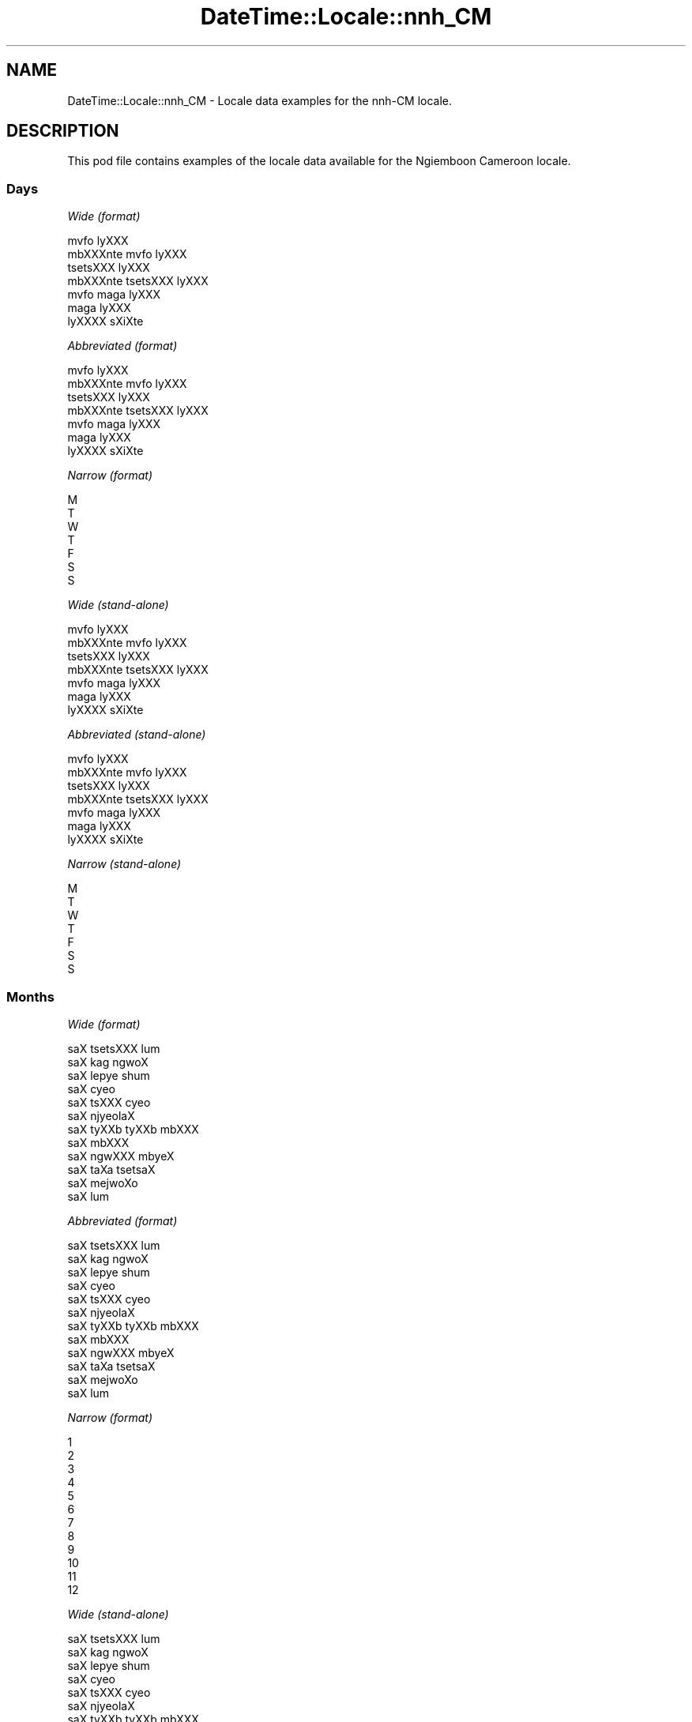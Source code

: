 .\" Automatically generated by Pod::Man 2.28 (Pod::Simple 3.28)
.\"
.\" Standard preamble:
.\" ========================================================================
.de Sp \" Vertical space (when we can't use .PP)
.if t .sp .5v
.if n .sp
..
.de Vb \" Begin verbatim text
.ft CW
.nf
.ne \\$1
..
.de Ve \" End verbatim text
.ft R
.fi
..
.\" Set up some character translations and predefined strings.  \*(-- will
.\" give an unbreakable dash, \*(PI will give pi, \*(L" will give a left
.\" double quote, and \*(R" will give a right double quote.  \*(C+ will
.\" give a nicer C++.  Capital omega is used to do unbreakable dashes and
.\" therefore won't be available.  \*(C` and \*(C' expand to `' in nroff,
.\" nothing in troff, for use with C<>.
.tr \(*W-
.ds C+ C\v'-.1v'\h'-1p'\s-2+\h'-1p'+\s0\v'.1v'\h'-1p'
.ie n \{\
.    ds -- \(*W-
.    ds PI pi
.    if (\n(.H=4u)&(1m=24u) .ds -- \(*W\h'-12u'\(*W\h'-12u'-\" diablo 10 pitch
.    if (\n(.H=4u)&(1m=20u) .ds -- \(*W\h'-12u'\(*W\h'-8u'-\"  diablo 12 pitch
.    ds L" ""
.    ds R" ""
.    ds C` ""
.    ds C' ""
'br\}
.el\{\
.    ds -- \|\(em\|
.    ds PI \(*p
.    ds L" ``
.    ds R" ''
.    ds C`
.    ds C'
'br\}
.\"
.\" Escape single quotes in literal strings from groff's Unicode transform.
.ie \n(.g .ds Aq \(aq
.el       .ds Aq '
.\"
.\" If the F register is turned on, we'll generate index entries on stderr for
.\" titles (.TH), headers (.SH), subsections (.SS), items (.Ip), and index
.\" entries marked with X<> in POD.  Of course, you'll have to process the
.\" output yourself in some meaningful fashion.
.\"
.\" Avoid warning from groff about undefined register 'F'.
.de IX
..
.nr rF 0
.if \n(.g .if rF .nr rF 1
.if (\n(rF:(\n(.g==0)) \{
.    if \nF \{
.        de IX
.        tm Index:\\$1\t\\n%\t"\\$2"
..
.        if !\nF==2 \{
.            nr % 0
.            nr F 2
.        \}
.    \}
.\}
.rr rF
.\"
.\" Accent mark definitions (@(#)ms.acc 1.5 88/02/08 SMI; from UCB 4.2).
.\" Fear.  Run.  Save yourself.  No user-serviceable parts.
.    \" fudge factors for nroff and troff
.if n \{\
.    ds #H 0
.    ds #V .8m
.    ds #F .3m
.    ds #[ \f1
.    ds #] \fP
.\}
.if t \{\
.    ds #H ((1u-(\\\\n(.fu%2u))*.13m)
.    ds #V .6m
.    ds #F 0
.    ds #[ \&
.    ds #] \&
.\}
.    \" simple accents for nroff and troff
.if n \{\
.    ds ' \&
.    ds ` \&
.    ds ^ \&
.    ds , \&
.    ds ~ ~
.    ds /
.\}
.if t \{\
.    ds ' \\k:\h'-(\\n(.wu*8/10-\*(#H)'\'\h"|\\n:u"
.    ds ` \\k:\h'-(\\n(.wu*8/10-\*(#H)'\`\h'|\\n:u'
.    ds ^ \\k:\h'-(\\n(.wu*10/11-\*(#H)'^\h'|\\n:u'
.    ds , \\k:\h'-(\\n(.wu*8/10)',\h'|\\n:u'
.    ds ~ \\k:\h'-(\\n(.wu-\*(#H-.1m)'~\h'|\\n:u'
.    ds / \\k:\h'-(\\n(.wu*8/10-\*(#H)'\z\(sl\h'|\\n:u'
.\}
.    \" troff and (daisy-wheel) nroff accents
.ds : \\k:\h'-(\\n(.wu*8/10-\*(#H+.1m+\*(#F)'\v'-\*(#V'\z.\h'.2m+\*(#F'.\h'|\\n:u'\v'\*(#V'
.ds 8 \h'\*(#H'\(*b\h'-\*(#H'
.ds o \\k:\h'-(\\n(.wu+\w'\(de'u-\*(#H)/2u'\v'-.3n'\*(#[\z\(de\v'.3n'\h'|\\n:u'\*(#]
.ds d- \h'\*(#H'\(pd\h'-\w'~'u'\v'-.25m'\f2\(hy\fP\v'.25m'\h'-\*(#H'
.ds D- D\\k:\h'-\w'D'u'\v'-.11m'\z\(hy\v'.11m'\h'|\\n:u'
.ds th \*(#[\v'.3m'\s+1I\s-1\v'-.3m'\h'-(\w'I'u*2/3)'\s-1o\s+1\*(#]
.ds Th \*(#[\s+2I\s-2\h'-\w'I'u*3/5'\v'-.3m'o\v'.3m'\*(#]
.ds ae a\h'-(\w'a'u*4/10)'e
.ds Ae A\h'-(\w'A'u*4/10)'E
.    \" corrections for vroff
.if v .ds ~ \\k:\h'-(\\n(.wu*9/10-\*(#H)'\s-2\u~\d\s+2\h'|\\n:u'
.if v .ds ^ \\k:\h'-(\\n(.wu*10/11-\*(#H)'\v'-.4m'^\v'.4m'\h'|\\n:u'
.    \" for low resolution devices (crt and lpr)
.if \n(.H>23 .if \n(.V>19 \
\{\
.    ds : e
.    ds 8 ss
.    ds o a
.    ds d- d\h'-1'\(ga
.    ds D- D\h'-1'\(hy
.    ds th \o'bp'
.    ds Th \o'LP'
.    ds ae ae
.    ds Ae AE
.\}
.rm #[ #] #H #V #F C
.\" ========================================================================
.\"
.IX Title "DateTime::Locale::nnh_CM 3pm"
.TH DateTime::Locale::nnh_CM 3pm "2016-11-13" "perl v5.20.2" "User Contributed Perl Documentation"
.\" For nroff, turn off justification.  Always turn off hyphenation; it makes
.\" way too many mistakes in technical documents.
.if n .ad l
.nh
.SH "NAME"
DateTime::Locale::nnh_CM \- Locale data examples for the nnh\-CM locale.
.SH "DESCRIPTION"
.IX Header "DESCRIPTION"
This pod file contains examples of the locale data available for the
Ngiemboon Cameroon locale.
.SS "Days"
.IX Subsection "Days"
\fIWide (format)\fR
.IX Subsection "Wide (format)"
.PP
.Vb 7
\&  mvfo\*` lyXXX
\&  mbXXXnte\*` mvfo\*` lyXXX
\&  tse\*`tsXXX lyXXX
\&  mbXXXnte\*` tsetsXXX lyXXX
\&  mvfo\*` ma\*`ga lyXXX
\&  ma\*`ga lyXXX
\&  lyXXXX sXi\*'Xte\*`
.Ve
.PP
\fIAbbreviated (format)\fR
.IX Subsection "Abbreviated (format)"
.PP
.Vb 7
\&  mvfo\*` lyXXX
\&  mbXXXnte\*` mvfo\*` lyXXX
\&  tse\*`tsXXX lyXXX
\&  mbXXXnte\*` tsetsXXX lyXXX
\&  mvfo\*` ma\*`ga lyXXX
\&  ma\*`ga lyXXX
\&  lyXXXX sXi\*'Xte\*`
.Ve
.PP
\fINarrow (format)\fR
.IX Subsection "Narrow (format)"
.PP
.Vb 7
\&  M
\&  T
\&  W
\&  T
\&  F
\&  S
\&  S
.Ve
.PP
\fIWide (stand-alone)\fR
.IX Subsection "Wide (stand-alone)"
.PP
.Vb 7
\&  mvfo\*` lyXXX
\&  mbXXXnte\*` mvfo\*` lyXXX
\&  tse\*`tsXXX lyXXX
\&  mbXXXnte\*` tsetsXXX lyXXX
\&  mvfo\*` ma\*`ga lyXXX
\&  ma\*`ga lyXXX
\&  lyXXXX sXi\*'Xte\*`
.Ve
.PP
\fIAbbreviated (stand-alone)\fR
.IX Subsection "Abbreviated (stand-alone)"
.PP
.Vb 7
\&  mvfo\*` lyXXX
\&  mbXXXnte\*` mvfo\*` lyXXX
\&  tse\*`tsXXX lyXXX
\&  mbXXXnte\*` tsetsXXX lyXXX
\&  mvfo\*` ma\*`ga lyXXX
\&  ma\*`ga lyXXX
\&  lyXXXX sXi\*'Xte\*`
.Ve
.PP
\fINarrow (stand-alone)\fR
.IX Subsection "Narrow (stand-alone)"
.PP
.Vb 7
\&  M
\&  T
\&  W
\&  T
\&  F
\&  S
\&  S
.Ve
.SS "Months"
.IX Subsection "Months"
\fIWide (format)\fR
.IX Subsection "Wide (format)"
.PP
.Vb 12
\&  saX tsetsXXX lu\*`m
\&  saX ka\*`g ngwo\*'X
\&  saX lepye\*` shu\*'m
\&  saX cy\*:o\*'
\&  saX tsXXX cy\*:o\*'
\&  saX njy\*:ola\*'X
\&  saX tyXXb tyXXb mbXXX
\&  saX mbXXX
\&  saX ngwXXX mby\*:X
\&  saX ta\*`Xa tsetsa\*'X
\&  saX mejwoXo\*'
\&  saX lu\*`m
.Ve
.PP
\fIAbbreviated (format)\fR
.IX Subsection "Abbreviated (format)"
.PP
.Vb 12
\&  saX tsetsXXX lu\*`m
\&  saX ka\*`g ngwo\*'X
\&  saX lepye\*` shu\*'m
\&  saX cy\*:o\*'
\&  saX tsXXX cy\*:o\*'
\&  saX njy\*:ola\*'X
\&  saX tyXXb tyXXb mbXXX
\&  saX mbXXX
\&  saX ngwXXX mby\*:X
\&  saX ta\*`Xa tsetsa\*'X
\&  saX mejwoXo\*'
\&  saX lu\*`m
.Ve
.PP
\fINarrow (format)\fR
.IX Subsection "Narrow (format)"
.PP
.Vb 12
\&  1
\&  2
\&  3
\&  4
\&  5
\&  6
\&  7
\&  8
\&  9
\&  10
\&  11
\&  12
.Ve
.PP
\fIWide (stand-alone)\fR
.IX Subsection "Wide (stand-alone)"
.PP
.Vb 12
\&  saX tsetsXXX lu\*`m
\&  saX ka\*`g ngwo\*'X
\&  saX lepye\*` shu\*'m
\&  saX cy\*:o\*'
\&  saX tsXXX cy\*:o\*'
\&  saX njy\*:ola\*'X
\&  saX tyXXb tyXXb mbXXX
\&  saX mbXXX
\&  saX ngwXXX mby\*:X
\&  saX ta\*`Xa tsetsa\*'X
\&  saX mejwoXo\*'
\&  saX lu\*`m
.Ve
.PP
\fIAbbreviated (stand-alone)\fR
.IX Subsection "Abbreviated (stand-alone)"
.PP
.Vb 12
\&  saX tsetsXXX lu\*`m
\&  saX ka\*`g ngwo\*'X
\&  saX lepye\*` shu\*'m
\&  saX cy\*:o\*'
\&  saX tsXXX cy\*:o\*'
\&  saX njy\*:ola\*'X
\&  saX tyXXb tyXXb mbXXX
\&  saX mbXXX
\&  saX ngwXXX mby\*:X
\&  saX ta\*`Xa tsetsa\*'X
\&  saX mejwoXo\*'
\&  saX lu\*`m
.Ve
.PP
\fINarrow (stand-alone)\fR
.IX Subsection "Narrow (stand-alone)"
.PP
.Vb 12
\&  1
\&  2
\&  3
\&  4
\&  5
\&  6
\&  7
\&  8
\&  9
\&  10
\&  11
\&  12
.Ve
.SS "Quarters"
.IX Subsection "Quarters"
\fIWide (format)\fR
.IX Subsection "Wide (format)"
.PP
.Vb 4
\&  Q1
\&  Q2
\&  Q3
\&  Q4
.Ve
.PP
\fIAbbreviated (format)\fR
.IX Subsection "Abbreviated (format)"
.PP
.Vb 4
\&  Q1
\&  Q2
\&  Q3
\&  Q4
.Ve
.PP
\fINarrow (format)\fR
.IX Subsection "Narrow (format)"
.PP
.Vb 4
\&  1
\&  2
\&  3
\&  4
.Ve
.PP
\fIWide (stand-alone)\fR
.IX Subsection "Wide (stand-alone)"
.PP
.Vb 4
\&  Q1
\&  Q2
\&  Q3
\&  Q4
.Ve
.PP
\fIAbbreviated (stand-alone)\fR
.IX Subsection "Abbreviated (stand-alone)"
.PP
.Vb 4
\&  Q1
\&  Q2
\&  Q3
\&  Q4
.Ve
.PP
\fINarrow (stand-alone)\fR
.IX Subsection "Narrow (stand-alone)"
.PP
.Vb 4
\&  1
\&  2
\&  3
\&  4
.Ve
.SS "Eras"
.IX Subsection "Eras"
\fIWide (format)\fR
.IX Subsection "Wide (format)"
.PP
.Vb 2
\&  me\*' zye\*' YXso\*^
\&  me\*' gy\*:o Xzye\*' YXso\*^
.Ve
.PP
\fIAbbreviated (format)\fR
.IX Subsection "Abbreviated (format)"
.PP
.Vb 2
\&  m.z.Y.
\&  m.g.n.Y.
.Ve
.PP
\fINarrow (format)\fR
.IX Subsection "Narrow (format)"
.PP
.Vb 2
\&  m.z.Y.
\&  m.g.n.Y.
.Ve
.SS "Date Formats"
.IX Subsection "Date Formats"
\fIFull\fR
.IX Subsection "Full"
.PP
.Vb 3
\&   2008\-02\-05T18:30:30 = mbXXXnte\*` mvfo\*` lyXXX , lyXXX 5 na saX ka\*`g ngwo\*'X, 2008
\&   1995\-12\-22T09:05:02 = mvfo\*` ma\*`ga lyXXX , lyXXX 22 na saX lu\*`m, 1995
\&  \-0010\-09\-15T04:44:23 = ma\*`ga lyXXX , lyXXX 15 na saX ngwXXX mby\*:X, \-10
.Ve
.PP
\fILong\fR
.IX Subsection "Long"
.PP
.Vb 3
\&   2008\-02\-05T18:30:30 = lyXXX 5 na saX ka\*`g ngwo\*'X, 2008
\&   1995\-12\-22T09:05:02 = lyXXX 22 na saX lu\*`m, 1995
\&  \-0010\-09\-15T04:44:23 = lyXXX 15 na saX ngwXXX mby\*:X, \-10
.Ve
.PP
\fIMedium\fR
.IX Subsection "Medium"
.PP
.Vb 3
\&   2008\-02\-05T18:30:30 = 5 saX ka\*`g ngwo\*'X, 2008
\&   1995\-12\-22T09:05:02 = 22 saX lu\*`m, 1995
\&  \-0010\-09\-15T04:44:23 = 15 saX ngwXXX mby\*:X, \-10
.Ve
.PP
\fIShort\fR
.IX Subsection "Short"
.PP
.Vb 3
\&   2008\-02\-05T18:30:30 = 05/02/08
\&   1995\-12\-22T09:05:02 = 22/12/95
\&  \-0010\-09\-15T04:44:23 = 15/09/\-10
.Ve
.SS "Time Formats"
.IX Subsection "Time Formats"
\fIFull\fR
.IX Subsection "Full"
.PP
.Vb 3
\&   2008\-02\-05T18:30:30 = 18:30:30 UTC
\&   1995\-12\-22T09:05:02 = 09:05:02 UTC
\&  \-0010\-09\-15T04:44:23 = 04:44:23 UTC
.Ve
.PP
\fILong\fR
.IX Subsection "Long"
.PP
.Vb 3
\&   2008\-02\-05T18:30:30 = 18:30:30 UTC
\&   1995\-12\-22T09:05:02 = 09:05:02 UTC
\&  \-0010\-09\-15T04:44:23 = 04:44:23 UTC
.Ve
.PP
\fIMedium\fR
.IX Subsection "Medium"
.PP
.Vb 3
\&   2008\-02\-05T18:30:30 = 18:30:30
\&   1995\-12\-22T09:05:02 = 09:05:02
\&  \-0010\-09\-15T04:44:23 = 04:44:23
.Ve
.PP
\fIShort\fR
.IX Subsection "Short"
.PP
.Vb 3
\&   2008\-02\-05T18:30:30 = 18:30
\&   1995\-12\-22T09:05:02 = 09:05
\&  \-0010\-09\-15T04:44:23 = 04:44
.Ve
.SS "Datetime Formats"
.IX Subsection "Datetime Formats"
\fIFull\fR
.IX Subsection "Full"
.PP
.Vb 3
\&   2008\-02\-05T18:30:30 = mbXXXnte\*` mvfo\*` lyXXX , lyXXX 5 na saX ka\*`g ngwo\*'X, 2008,18:30:30 UTC
\&   1995\-12\-22T09:05:02 = mvfo\*` ma\*`ga lyXXX , lyXXX 22 na saX lu\*`m, 1995,09:05:02 UTC
\&  \-0010\-09\-15T04:44:23 = ma\*`ga lyXXX , lyXXX 15 na saX ngwXXX mby\*:X, \-10,04:44:23 UTC
.Ve
.PP
\fILong\fR
.IX Subsection "Long"
.PP
.Vb 3
\&   2008\-02\-05T18:30:30 = lyXXX 5 na saX ka\*`g ngwo\*'X, 2008, 18:30:30 UTC
\&   1995\-12\-22T09:05:02 = lyXXX 22 na saX lu\*`m, 1995, 09:05:02 UTC
\&  \-0010\-09\-15T04:44:23 = lyXXX 15 na saX ngwXXX mby\*:X, \-10, 04:44:23 UTC
.Ve
.PP
\fIMedium\fR
.IX Subsection "Medium"
.PP
.Vb 3
\&   2008\-02\-05T18:30:30 = 5 saX ka\*`g ngwo\*'X, 2008 18:30:30
\&   1995\-12\-22T09:05:02 = 22 saX lu\*`m, 1995 09:05:02
\&  \-0010\-09\-15T04:44:23 = 15 saX ngwXXX mby\*:X, \-10 04:44:23
.Ve
.PP
\fIShort\fR
.IX Subsection "Short"
.PP
.Vb 3
\&   2008\-02\-05T18:30:30 = 05/02/08 18:30
\&   1995\-12\-22T09:05:02 = 22/12/95 09:05
\&  \-0010\-09\-15T04:44:23 = 15/09/\-10 04:44
.Ve
.SS "Available Formats"
.IX Subsection "Available Formats"
\fIE (ccc)\fR
.IX Subsection "E (ccc)"
.PP
.Vb 3
\&   2008\-02\-05T18:30:30 = mbXXXnte\*` mvfo\*` lyXXX
\&   1995\-12\-22T09:05:02 = mvfo\*` ma\*`ga lyXXX
\&  \-0010\-09\-15T04:44:23 = ma\*`ga lyXXX
.Ve
.PP
\fIEHm (E HH:mm)\fR
.IX Subsection "EHm (E HH:mm)"
.PP
.Vb 3
\&   2008\-02\-05T18:30:30 = mbXXXnte\*` mvfo\*` lyXXX 18:30
\&   1995\-12\-22T09:05:02 = mvfo\*` ma\*`ga lyXXX 09:05
\&  \-0010\-09\-15T04:44:23 = ma\*`ga lyXXX 04:44
.Ve
.PP
\fIEHms (E HH:mm:ss)\fR
.IX Subsection "EHms (E HH:mm:ss)"
.PP
.Vb 3
\&   2008\-02\-05T18:30:30 = mbXXXnte\*` mvfo\*` lyXXX 18:30:30
\&   1995\-12\-22T09:05:02 = mvfo\*` ma\*`ga lyXXX 09:05:02
\&  \-0010\-09\-15T04:44:23 = ma\*`ga lyXXX 04:44:23
.Ve
.PP
\fIEd (d, E)\fR
.IX Subsection "Ed (d, E)"
.PP
.Vb 3
\&   2008\-02\-05T18:30:30 = 5, mbXXXnte\*` mvfo\*` lyXXX
\&   1995\-12\-22T09:05:02 = 22, mvfo\*` ma\*`ga lyXXX
\&  \-0010\-09\-15T04:44:23 = 15, ma\*`ga lyXXX
.Ve
.PP
\fIEhm (E h:mm a)\fR
.IX Subsection "Ehm (E h:mm a)"
.PP
.Vb 3
\&   2008\-02\-05T18:30:30 = mbXXXnte\*` mvfo\*` lyXXX 6:30 ncwo\*`nze\*'m
\&   1995\-12\-22T09:05:02 = mvfo\*` ma\*`ga lyXXX 9:05 mbaXa\*'mbaX
\&  \-0010\-09\-15T04:44:23 = ma\*`ga lyXXX 4:44 mbaXa\*'mbaX
.Ve
.PP
\fIEhms (E h:mm:ss a)\fR
.IX Subsection "Ehms (E h:mm:ss a)"
.PP
.Vb 3
\&   2008\-02\-05T18:30:30 = mbXXXnte\*` mvfo\*` lyXXX 6:30:30 ncwo\*`nze\*'m
\&   1995\-12\-22T09:05:02 = mvfo\*` ma\*`ga lyXXX 9:05:02 mbaXa\*'mbaX
\&  \-0010\-09\-15T04:44:23 = ma\*`ga lyXXX 4:44:23 mbaXa\*'mbaX
.Ve
.PP
\fIGy (G y)\fR
.IX Subsection "Gy (G y)"
.PP
.Vb 3
\&   2008\-02\-05T18:30:30 = m.g.n.Y. 2008
\&   1995\-12\-22T09:05:02 = m.g.n.Y. 1995
\&  \-0010\-09\-15T04:44:23 = m.z.Y. \-10
.Ve
.PP
\fIGyMMM (G y \s-1MMM\s0)\fR
.IX Subsection "GyMMM (G y MMM)"
.PP
.Vb 3
\&   2008\-02\-05T18:30:30 = m.g.n.Y. 2008 saX ka\*`g ngwo\*'X
\&   1995\-12\-22T09:05:02 = m.g.n.Y. 1995 saX lu\*`m
\&  \-0010\-09\-15T04:44:23 = m.z.Y. \-10 saX ngwXXX mby\*:X
.Ve
.PP
\fIGyMMMEd (G y \s-1MMM\s0 d, E)\fR
.IX Subsection "GyMMMEd (G y MMM d, E)"
.PP
.Vb 3
\&   2008\-02\-05T18:30:30 = m.g.n.Y. 2008 saX ka\*`g ngwo\*'X 5, mbXXXnte\*` mvfo\*` lyXXX
\&   1995\-12\-22T09:05:02 = m.g.n.Y. 1995 saX lu\*`m 22, mvfo\*` ma\*`ga lyXXX
\&  \-0010\-09\-15T04:44:23 = m.z.Y. \-10 saX ngwXXX mby\*:X 15, ma\*`ga lyXXX
.Ve
.PP
\fIGyMMMd (G y \s-1MMM\s0 d)\fR
.IX Subsection "GyMMMd (G y MMM d)"
.PP
.Vb 3
\&   2008\-02\-05T18:30:30 = m.g.n.Y. 2008 saX ka\*`g ngwo\*'X 5
\&   1995\-12\-22T09:05:02 = m.g.n.Y. 1995 saX lu\*`m 22
\&  \-0010\-09\-15T04:44:23 = m.z.Y. \-10 saX ngwXXX mby\*:X 15
.Ve
.PP
\fIH (\s-1HH\s0)\fR
.IX Subsection "H (HH)"
.PP
.Vb 3
\&   2008\-02\-05T18:30:30 = 18
\&   1995\-12\-22T09:05:02 = 09
\&  \-0010\-09\-15T04:44:23 = 04
.Ve
.PP
\fIHm (HH:mm)\fR
.IX Subsection "Hm (HH:mm)"
.PP
.Vb 3
\&   2008\-02\-05T18:30:30 = 18:30
\&   1995\-12\-22T09:05:02 = 09:05
\&  \-0010\-09\-15T04:44:23 = 04:44
.Ve
.PP
\fIHms (HH:mm:ss)\fR
.IX Subsection "Hms (HH:mm:ss)"
.PP
.Vb 3
\&   2008\-02\-05T18:30:30 = 18:30:30
\&   1995\-12\-22T09:05:02 = 09:05:02
\&  \-0010\-09\-15T04:44:23 = 04:44:23
.Ve
.PP
\fIHmsv (HH:mm:ss v)\fR
.IX Subsection "Hmsv (HH:mm:ss v)"
.PP
.Vb 3
\&   2008\-02\-05T18:30:30 = 18:30:30 UTC
\&   1995\-12\-22T09:05:02 = 09:05:02 UTC
\&  \-0010\-09\-15T04:44:23 = 04:44:23 UTC
.Ve
.PP
\fIHmv (HH:mm v)\fR
.IX Subsection "Hmv (HH:mm v)"
.PP
.Vb 3
\&   2008\-02\-05T18:30:30 = 18:30 UTC
\&   1995\-12\-22T09:05:02 = 09:05 UTC
\&  \-0010\-09\-15T04:44:23 = 04:44 UTC
.Ve
.PP
\fIM (L)\fR
.IX Subsection "M (L)"
.PP
.Vb 3
\&   2008\-02\-05T18:30:30 = 2
\&   1995\-12\-22T09:05:02 = 12
\&  \-0010\-09\-15T04:44:23 = 9
.Ve
.PP
\fIMEd (MM-dd, E)\fR
.IX Subsection "MEd (MM-dd, E)"
.PP
.Vb 3
\&   2008\-02\-05T18:30:30 = 02\-05, mbXXXnte\*` mvfo\*` lyXXX
\&   1995\-12\-22T09:05:02 = 12\-22, mvfo\*` ma\*`ga lyXXX
\&  \-0010\-09\-15T04:44:23 = 09\-15, ma\*`ga lyXXX
.Ve
.PP
\fI\s-1MMM \s0(\s-1LLL\s0)\fR
.IX Subsection "MMM (LLL)"
.PP
.Vb 3
\&   2008\-02\-05T18:30:30 = saX ka\*`g ngwo\*'X
\&   1995\-12\-22T09:05:02 = saX lu\*`m
\&  \-0010\-09\-15T04:44:23 = saX ngwXXX mby\*:X
.Ve
.PP
\fIMMMEd (\s-1MMM\s0 d, E)\fR
.IX Subsection "MMMEd (MMM d, E)"
.PP
.Vb 3
\&   2008\-02\-05T18:30:30 = saX ka\*`g ngwo\*'X 5, mbXXXnte\*` mvfo\*` lyXXX
\&   1995\-12\-22T09:05:02 = saX lu\*`m 22, mvfo\*` ma\*`ga lyXXX
\&  \-0010\-09\-15T04:44:23 = saX ngwXXX mby\*:X 15, ma\*`ga lyXXX
.Ve
.PP
\fI\s-1MMMMW \s0('week' W 'of' \s-1MMM\s0)\fR
.IX Subsection "MMMMW ('week' W 'of' MMM)"
.PP
.Vb 3
\&   2008\-02\-05T18:30:30 = week 1 of saX ka\*`g ngwo\*'X
\&   1995\-12\-22T09:05:02 = week 3 of saX lu\*`m
\&  \-0010\-09\-15T04:44:23 = week 2 of saX ngwXXX mby\*:X
.Ve
.PP
\fIMMMMd (\s-1MMMM\s0 d)\fR
.IX Subsection "MMMMd (MMMM d)"
.PP
.Vb 3
\&   2008\-02\-05T18:30:30 = saX ka\*`g ngwo\*'X 5
\&   1995\-12\-22T09:05:02 = saX lu\*`m 22
\&  \-0010\-09\-15T04:44:23 = saX ngwXXX mby\*:X 15
.Ve
.PP
\fIMMMd (\s-1MMM\s0 d)\fR
.IX Subsection "MMMd (MMM d)"
.PP
.Vb 3
\&   2008\-02\-05T18:30:30 = saX ka\*`g ngwo\*'X 5
\&   1995\-12\-22T09:05:02 = saX lu\*`m 22
\&  \-0010\-09\-15T04:44:23 = saX ngwXXX mby\*:X 15
.Ve
.PP
\fIMd (MM-dd)\fR
.IX Subsection "Md (MM-dd)"
.PP
.Vb 3
\&   2008\-02\-05T18:30:30 = 02\-05
\&   1995\-12\-22T09:05:02 = 12\-22
\&  \-0010\-09\-15T04:44:23 = 09\-15
.Ve
.PP
\fId (d)\fR
.IX Subsection "d (d)"
.PP
.Vb 3
\&   2008\-02\-05T18:30:30 = 5
\&   1995\-12\-22T09:05:02 = 22
\&  \-0010\-09\-15T04:44:23 = 15
.Ve
.PP
\fIh (h a)\fR
.IX Subsection "h (h a)"
.PP
.Vb 3
\&   2008\-02\-05T18:30:30 = 6 ncwo\*`nze\*'m
\&   1995\-12\-22T09:05:02 = 9 mbaXa\*'mbaX
\&  \-0010\-09\-15T04:44:23 = 4 mbaXa\*'mbaX
.Ve
.PP
\fIhm (h:mm a)\fR
.IX Subsection "hm (h:mm a)"
.PP
.Vb 3
\&   2008\-02\-05T18:30:30 = 6:30 ncwo\*`nze\*'m
\&   1995\-12\-22T09:05:02 = 9:05 mbaXa\*'mbaX
\&  \-0010\-09\-15T04:44:23 = 4:44 mbaXa\*'mbaX
.Ve
.PP
\fIhms (h:mm:ss a)\fR
.IX Subsection "hms (h:mm:ss a)"
.PP
.Vb 3
\&   2008\-02\-05T18:30:30 = 6:30:30 ncwo\*`nze\*'m
\&   1995\-12\-22T09:05:02 = 9:05:02 mbaXa\*'mbaX
\&  \-0010\-09\-15T04:44:23 = 4:44:23 mbaXa\*'mbaX
.Ve
.PP
\fIhmsv (h:mm:ss a v)\fR
.IX Subsection "hmsv (h:mm:ss a v)"
.PP
.Vb 3
\&   2008\-02\-05T18:30:30 = 6:30:30 ncwo\*`nze\*'m UTC
\&   1995\-12\-22T09:05:02 = 9:05:02 mbaXa\*'mbaX UTC
\&  \-0010\-09\-15T04:44:23 = 4:44:23 mbaXa\*'mbaX UTC
.Ve
.PP
\fIhmv (h:mm a v)\fR
.IX Subsection "hmv (h:mm a v)"
.PP
.Vb 3
\&   2008\-02\-05T18:30:30 = 6:30 ncwo\*`nze\*'m UTC
\&   1995\-12\-22T09:05:02 = 9:05 mbaXa\*'mbaX UTC
\&  \-0010\-09\-15T04:44:23 = 4:44 mbaXa\*'mbaX UTC
.Ve
.PP
\fIms (mm:ss)\fR
.IX Subsection "ms (mm:ss)"
.PP
.Vb 3
\&   2008\-02\-05T18:30:30 = 30:30
\&   1995\-12\-22T09:05:02 = 05:02
\&  \-0010\-09\-15T04:44:23 = 44:23
.Ve
.PP
\fIy (y)\fR
.IX Subsection "y (y)"
.PP
.Vb 3
\&   2008\-02\-05T18:30:30 = 2008
\&   1995\-12\-22T09:05:02 = 1995
\&  \-0010\-09\-15T04:44:23 = \-10
.Ve
.PP
\fIyM (y\-MM)\fR
.IX Subsection "yM (y-MM)"
.PP
.Vb 3
\&   2008\-02\-05T18:30:30 = 2008\-02
\&   1995\-12\-22T09:05:02 = 1995\-12
\&  \-0010\-09\-15T04:44:23 = \-10\-09
.Ve
.PP
\fIyMEd (E , 'lyX'\s-1XX\s0 d 'na' M, y)\fR
.IX Subsection "yMEd (E , 'lyX'XX d 'na' M, y)"
.PP
.Vb 3
\&   2008\-02\-05T18:30:30 = mbXXXnte\*` mvfo\*` lyXXX , lyXXX 5 na 2, 2008
\&   1995\-12\-22T09:05:02 = mvfo\*` ma\*`ga lyXXX , lyXXX 22 na 12, 1995
\&  \-0010\-09\-15T04:44:23 = ma\*`ga lyXXX , lyXXX 15 na 9, \-10
.Ve
.PP
\fIyMMM (\s-1MMM\s0 y)\fR
.IX Subsection "yMMM (MMM y)"
.PP
.Vb 3
\&   2008\-02\-05T18:30:30 = saX ka\*`g ngwo\*'X 2008
\&   1995\-12\-22T09:05:02 = saX lu\*`m 1995
\&  \-0010\-09\-15T04:44:23 = saX ngwXXX mby\*:X \-10
.Ve
.PP
\fIyMMMEd (E , 'lyX'\s-1XX\s0 d 'na' \s-1MMM,\s0 y)\fR
.IX Subsection "yMMMEd (E , 'lyX'XX d 'na' MMM, y)"
.PP
.Vb 3
\&   2008\-02\-05T18:30:30 = mbXXXnte\*` mvfo\*` lyXXX , lyXXX 5 na saX ka\*`g ngwo\*'X, 2008
\&   1995\-12\-22T09:05:02 = mvfo\*` ma\*`ga lyXXX , lyXXX 22 na saX lu\*`m, 1995
\&  \-0010\-09\-15T04:44:23 = ma\*`ga lyXXX , lyXXX 15 na saX ngwXXX mby\*:X, \-10
.Ve
.PP
\fIyMMMM (y \s-1MMMM\s0)\fR
.IX Subsection "yMMMM (y MMMM)"
.PP
.Vb 3
\&   2008\-02\-05T18:30:30 = 2008 saX ka\*`g ngwo\*'X
\&   1995\-12\-22T09:05:02 = 1995 saX lu\*`m
\&  \-0010\-09\-15T04:44:23 = \-10 saX ngwXXX mby\*:X
.Ve
.PP
\fIyMMMd ('lyX'\s-1XX\s0 d 'na' \s-1MMMM,\s0 y)\fR
.IX Subsection "yMMMd ('lyX'XX d 'na' MMMM, y)"
.PP
.Vb 3
\&   2008\-02\-05T18:30:30 = lyXXX 5 na saX ka\*`g ngwo\*'X, 2008
\&   1995\-12\-22T09:05:02 = lyXXX 22 na saX lu\*`m, 1995
\&  \-0010\-09\-15T04:44:23 = lyXXX 15 na saX ngwXXX mby\*:X, \-10
.Ve
.PP
\fIyMd (d/M/y)\fR
.IX Subsection "yMd (d/M/y)"
.PP
.Vb 3
\&   2008\-02\-05T18:30:30 = 5/2/2008
\&   1995\-12\-22T09:05:02 = 22/12/1995
\&  \-0010\-09\-15T04:44:23 = 15/9/\-10
.Ve
.PP
\fIyQQQ (y \s-1QQQ\s0)\fR
.IX Subsection "yQQQ (y QQQ)"
.PP
.Vb 3
\&   2008\-02\-05T18:30:30 = 2008 Q1
\&   1995\-12\-22T09:05:02 = 1995 Q4
\&  \-0010\-09\-15T04:44:23 = \-10 Q3
.Ve
.PP
\fIyQQQQ (y \s-1QQQQ\s0)\fR
.IX Subsection "yQQQQ (y QQQQ)"
.PP
.Vb 3
\&   2008\-02\-05T18:30:30 = 2008 Q1
\&   1995\-12\-22T09:05:02 = 1995 Q4
\&  \-0010\-09\-15T04:44:23 = \-10 Q3
.Ve
.PP
\fIyw ('week' w 'of' y)\fR
.IX Subsection "yw ('week' w 'of' y)"
.PP
.Vb 3
\&   2008\-02\-05T18:30:30 = week 6 of 2008
\&   1995\-12\-22T09:05:02 = week 51 of 1995
\&  \-0010\-09\-15T04:44:23 = week 37 of \-10
.Ve
.SS "Miscellaneous"
.IX Subsection "Miscellaneous"
\fIPrefers 24 hour time?\fR
.IX Subsection "Prefers 24 hour time?"
.PP
Yes
.PP
\fILocal first day of the week\fR
.IX Subsection "Local first day of the week"
.PP
1 (mvfo\*` lyXXX)
.SH "SUPPORT"
.IX Header "SUPPORT"
See DateTime::Locale.

